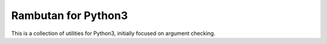 Rambutan for Python3
====================

This is a collection of utilities for Python3, initially focused on argument
checking.
